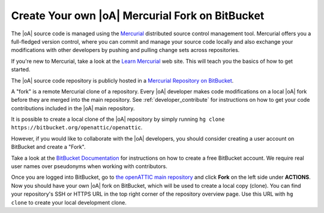 .. _developer_hg_howto:

Create Your own |oA| Mercurial Fork on BitBucket
------------------------------------------------

The |oA| source code is managed using the `Mercurial
<https://www.mercurial-scm.org/>`_ distributed source control management tool.
Mercurial offers you a full-fledged version control, where you can commit and
manage your source code locally and also exchange your modifications with
other developers by pushing and pulling change sets across repositories.

If you're new to Mercurial, take a look at the `Learn Mercurial
<https://www.mercurial-scm.org/learn>`_ web site. This will teach you the
basics of how to get started.

The |oA| source code repository is publicly hosted in a `Mercurial Repository
on BitBucket <https://bitbucket.org/openattic/openattic/>`_.

A "fork" is a remote Mercurial clone of a repository. Every |oA| developer
makes code modifications on a local |oA| fork before they are merged into
the main repository. See :ref:`developer_contribute` for instructions on how
to get your code contributions included in the |oA| main repository.

It is possible to create a local clone of the |oA| repository by simply
running ``hg clone https://bitbucket.org/openattic/openattic``.

However, if you would like to collaborate with the |oA| developers, you should
consider creating a user account on BitBucket and create a "Fork".

Take a look at the `BitBucket Documentation
<https://confluence.atlassian.com/bitbucket/bitbucket-cloud-documentation-home-221448814.html>`_
for instructions on how to create a free BitBucket account. We require real
user names over pseudonyms when working with contributors.

Once you are logged into BitBucket, go to `the openATTIC main repository
<https://bitbucket.org/openattic/openattic>`_ and click **Fork** on the left
side under **ACTIONS**. Now you should have your own |oA| fork on BitBucket,
which will be used to create a local copy (clone). You can find your
repository's SSH or HTTPS URL in the top right corner of the repository
overview page. Use this URL with ``hg clone`` to create your local development
clone.
